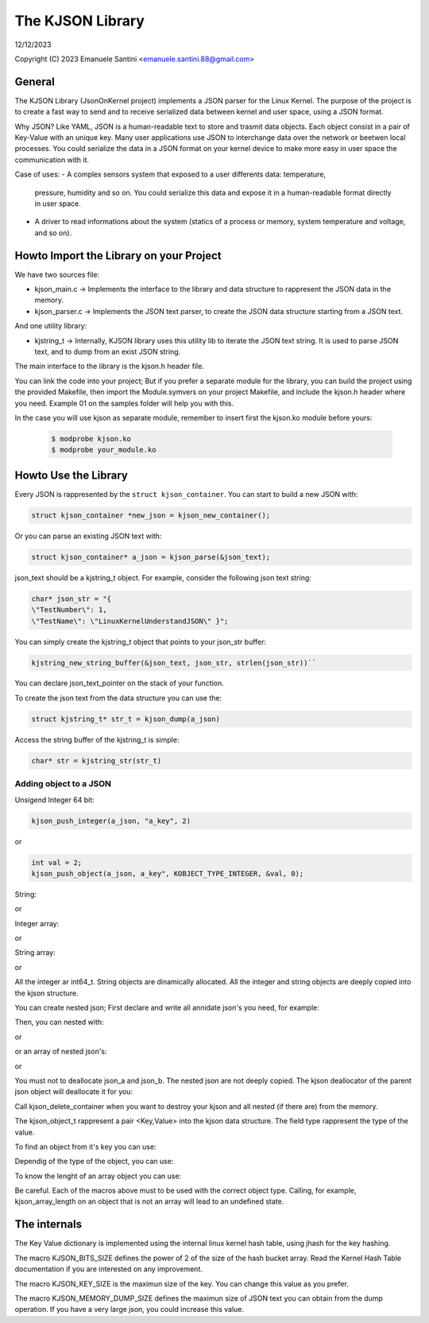 =================
The KJSON Library
=================

12/12/2023

Copyright (C) 2023 Emanuele Santini <emanuele.santini.88@gmail.com>

General
=======

The KJSON Library (JsonOnKernel project) implements a JSON parser for the Linux 
Kernel. The purpose of the project is to create a fast way to send and to 
receive serialized data between kernel and user space, using a JSON format.

Why JSON? Like YAML, JSON is a human-readable text to store and trasmit data 
objects. Each object consist in a pair of Key-Value with an unique key. Many 
user applications use JSON to interchange data over the network or beetwen 
local processes. You could serialize the data in a JSON format on your kernel 
device to make more easy in user space the communication with it. 

Case of uses: 
- A complex sensors system that exposed to a user differents data: temperature, 
  pressure, humidity and so on. You could serialize this data and expose it in 
  a human-readable format directly in user space.
- A driver to read informations about the system (statics of a process or
  memory, system temperature and voltage, and so on).

Howto Import the Library on your Project
========================================

We have two sources file:
 
- kjson_main.c -> Implements the interface to the library and data structure to
  rappresent the JSON data in the memory.
	
- kjson_parser.c -> Implements the JSON text parser, to create the JSON data 
  structure starting from a JSON text.
	
And one utility library:
	
- kjstring_t -> Internally, KJSON library uses this utility lib to iterate the
  JSON text string. It is used to parse JSON text, and to dump from an exist 
  JSON string.
	
The main interface to the library is the kjson.h header file.

You can link the code into your project; But if you prefer a separate module for
the library, you can build the project using the provided Makefile, then import
the Module.symvers on your project Makefile, and include the kjson.h header 
where you need. Example 01 on the samples folder will help you with this. 

In the case you will use kjson as separate module, remember to insert first the
kjson.ko module before yours:

	.. code:: shell

                $ modprobe kjson.ko
	        $ modprobe your_module.ko

Howto Use the Library
=====================

Every JSON is rappresented by the ``struct kjson_container``. You can start to 
build a new JSON with:

.. code:: c

        struct kjson_container *new_json = kjson_new_container();
	
Or you can parse an existing JSON text with:

.. code:: c
        
        struct kjson_container* a_json = kjson_parse(&json_text);

json_text should be a kjstring_t object. For example, consider the following 
json text string:

.. code:: c
        
        char* json_str = "{ 
        \"TestNumber\": 1, 
        \"TestName\": \"LinuxKernelUnderstandJSON\" }";
	    
You can simply create the kjstring_t object that points to your json_str buffer:

.. code:: c
	
        kjstring_new_string_buffer(&json_text, json_str, strlen(json_str))``
	
You can declare json_text_pointer on the stack of your function.

To create the json text from the data structure you can use the:

.. code:: c
        
        struct kjstring_t* str_t = kjson_dump(a_json)
	
Access the string buffer of the kjstring_t is simple:

.. code:: c
        
        char* str = kjstring_str(str_t)

Adding object to a JSON
-----------------------

Unsigend Integer 64 bit:

.. code:: c
        
        kjson_push_integer(a_json, "a_key", 2)
	
or 

.. code:: c
        
        int val = 2;
        kjson_push_object(a_json, a_key", KOBJECT_TYPE_INTEGER, &val, 0);

String:

.. code:: c
	kjson_push_string(a_json, "a_key", "a string")``
	
or

.. code:: c
	char* str = "blabla";
	kjson_push_object(a_json, "a_key", KOBJECT_TYPE_STRING,
                str, strlen(T))
	
Integer array:

.. code:: c
	kjson_push_integer_array(a_json, "a_key", 1, 23, 3, 7)
	
or

.. code:: c
	int64_t* arr = [ 3, 4, 6 ];
	kjson_push_object(a_json, "a_key", KOBJECT_TYPE_INTEGER_ARRAY, arr, 
                sizeof(arr) / sizeof(int64_t))
	
String array:

.. code:: c
	kjson_push_string_array(a_json, "a_key", "string 1", "string 2",
                "string n")
	
or
	
.. code:: c
	char** arr = [ "hello", "world" ];
	kjson_push_object(a_json, "a_key", KOBJECT_TYPE_STRING_ARRAY, arr, 
		sizeof(arr) / sizeof(char*));
	
All the integer ar int64_t.
String objects are dinamically allocated.
All the integer and string objects are deeply copied into the kjson structure.

You can create nested json; First declare and write all annidate json's you 
need, for example:

.. code:: c
	struct kjson_container* json_a = kjson_new_container()
	struct kjson_container* json_b = kjson_new_container()
	kjson_push_string(json_a, "a_key", "a string")
	kjson_push_integer_array(json_b, "a_key", 1, 23, 3, 7)
	
Then, you can nested with:

.. code:: c
	kjson_push_container(a_json, "a_key", json_a)
	
or

.. code:: c
	kjson_push_object(a_json, "key", KOBJECT_TYPE_OBJECT, json_a, 0)
	
or an array of nested json's:

.. code:: c
	kjson_push_container_array(a_json, "a_key", json_a, json_b)
	
or

.. code:: c
	struct json_container** arr = [ json_a, json_b ];
	kjson_push_object(a_json, "key", KOBJECT_TYPE_OBJECT, arr, 0)
	
You must not to deallocate json_a and json_b. The nested json are not deeply
copied. The kjson deallocator of the parent json object will deallocate it for
you:

.. code:: c
	kjson_delete_container(a_json)
	
Call kjson_delete_container when you want to destroy your kjson and all nested
(if there are) from the memory.

The kjson_object_t rappresent a pair <Key,Value> into the kjson data structure.
The field type rappresent the type of the value.

To find an object from it's key you can use:

.. code:: c
	struct kjson_object_t* obj = kjson_lookup_object(a_json, "the_key")
	
Dependig of the type of the object, you can use:

.. code:: c
	int a = kjson_as_integer(obj)
	
	char* str = kjson_as_string(obj)
	
	struct kjson_container* c = kjson_as_container(obj)
	
	int* a = kjson_as_integer_array(obj)
	
	char** str = kjson_as_string_array(obj)	
	
	struct kjson_container** c = kjson_as_container_array(obj)
	
To know the lenght of an array object you can use:

.. code:: c
	size_t array_len = kjson_array_length(obj)
	
Be careful. Each of the macros above must to be used with the correct object 
type. Calling, for example, kjson_array_length on an object that is not an array
will lead to an undefined state.

The internals
=============

The Key Value dictionary is implemented using the internal linux kernel hash 
table, using jhash for the key hashing.

The macro KJSON_BITS_SIZE defines the power of 2 of the size of the hash bucket
array. Read the Kernel Hash Table documentation if you are interested on any 
improvement.

The macro KJSON_KEY_SIZE is the maximun size of the key. You can change this
value as you prefer.

The macro KJSON_MEMORY_DUMP_SIZE defines the maximun size of JSON text you can
obtain from the dump operation. If you have a very large json, you could
increase this value.
	
	
	
	





